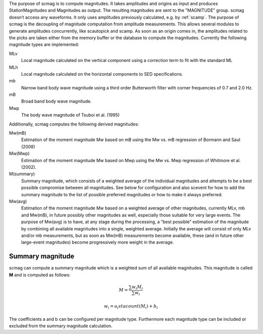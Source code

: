 The purpose of scmag is to compute magnitudes. It takes amplitudes and origins
as input and produces StationMagnitudes and Magnitudes as output.
The resulting magnitudes are sent to the "MAGNITUDE" group. scmag doesn’t access
any waveforms. It only uses amplitudes previously calculated, e.g. by :ref:`scamp`.
The purpose of scmag is the decoupling of magnitude computation from amplitude
measurements. This allows several modules to generate amplitudes concurrently,
like scautopick and scamp. As soon as an origin comes in, the amplitudes related
to the picks are taken either from the memory buffer or the database to compute
the magnitudes. Currently the following magnitude types are implemented:

MLv
   Local magnitude calculated on the vertical component using a correction term
   to fit with the standard ML

MLh
   Local magnitude calculated on the horizontal components to SED specifications.

mb
   Narrow band body wave magnitude using a third order Butterworth filter with
   corner frequencies of 0.7 and 2.0 Hz.

mB
   Broad band body wave magnitude.

Mwp
   The body wave magnitude of Tsuboi et al. (1995)

Additionally, scmag computes the following derived magnitudes: 

Mw(mB)
   Estimation of the moment magnitude Mw based on mB using the Mw vs. mB
   regression of Bormann and Saul (2008)

Mw(Mwp)
   Estimation of the moment magnitude Mw based on Mwp using the Mw vs. Mwp
   regression of Whitmore et al. (2002).

M(summary)
   Summary magnitude, which consists of a weighted average of the individual
   magnitudes and attempts to be a best possible compromise between all magnitudes.
   See below for configuration and also scevent for how to add the summary magnitude
   to the list of possible preferred magnitudes or how to make it always preferred.

Mw(avg)
   Estimation of the moment magnitude Mw based on a weighted average of other
   magnitudes, currently MLv, mb and Mw(mB), in future possibly other magnitudes as
   well, especially those suitable for very large events. The purpose of Mw(avg) is
   to have, at any stage during the processing, a “best possible” estimation of the
   magnitude by combining all available magnitudes into a single, weighted average.
   Initially the average will consist of only MLv and/or mb measurements, but as soon
   as Mw(mB) measurements become available, these (and in future other large-event
   magnitudes) become progressively more weight in the average.


Summary magnitude
=================

scmag can compute a summary magnitude which is a weighted sum of all available
magnitudes. This magnitude is called **M** and is computed as follows:

.. math::

   M = \frac{\sum w_{i} M_{i}}{\sum w_i}

   w_{i} = a_i stacount(M_{i}) + b_i

The coefficients a and b can be configured per magnitude type. Furthermore each
magnitude type can be included or excluded from the summary magnitude calculation.
